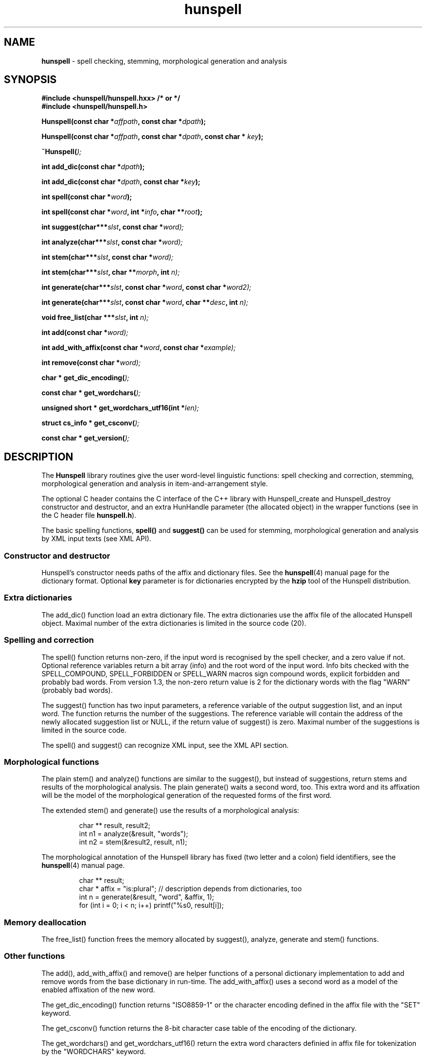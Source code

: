.TH hunspell 3 "2011-02-01"
.LO 1
.hy 0
.SH NAME
\fBhunspell\fR - spell checking, stemming, morphological generation and analysis
.SH SYNOPSIS
\fB#include <hunspell/hunspell.hxx> /* or */\fR
.br
\fB#include <hunspell/hunspell.h>\fR
.br
.sp
.BI "Hunspell(const char *" affpath ", const char *" dpath );
.sp
.BI "Hunspell(const char *" affpath ", const char *" dpath ", const char * " key );
.sp
.BI "~Hunspell(" );
.sp
.BI "int add_dic(const char *" dpath );
.sp
.BI "int add_dic(const char *" dpath ", const char *" key );
.sp
.BI "int spell(const char *" word );
.sp
.BI "int spell(const char *" word ", int *" info ", char **" root );
.sp
.BI "int suggest(char***" slst ", const char *" word);
.sp
.BI "int analyze(char***" slst ", const char *" word);
.sp
.BI "int stem(char***" slst ", const char *" word);
.sp
.BI "int stem(char***" slst ", char **" morph ", int " n);
.sp
.BI "int generate(char***" slst ", const char *" word ", const char *" word2);
.sp
.BI "int generate(char***" slst ", const char *" word ", char **" desc ", int " n);
.sp
.BI "void free_list(char ***" slst ", int " n);
.sp
.BI "int add(const char *" word);
.sp
.BI "int add_with_affix(const char *" word ", const char *" example);
.sp
.BI "int remove(const char *" word);
.sp
.BI "char * get_dic_encoding(" );
.sp
.BI "const char * get_wordchars(" );
.sp
.BI "unsigned short * get_wordchars_utf16(int *" len);
.sp
.BI "struct cs_info * get_csconv(" );
.sp
.BI "const char * get_version(" );
.SH DESCRIPTION
The \fBHunspell\fR library routines give the user word-level
linguistic functions: spell checking and correction, stemming,
morphological generation and analysis in item-and-arrangement style.
.PP
The optional C header contains the C interface of the C++ library with
Hunspell_create and Hunspell_destroy constructor and destructor, and
an extra HunHandle parameter (the allocated object) in the
wrapper functions (see in the C header file \fBhunspell.h\fR).
.PP
The basic spelling functions, \fBspell()\fR and \fBsuggest()\fR can
be used for stemming, morphological generation and analysis by
XML input texts (see XML API).
.
.SS Constructor and destructor
Hunspell's constructor needs paths of the affix and dictionary files. 
See the \fBhunspell\fR(4) manual page for the dictionary format.
Optional \fBkey\fR parameter is for dictionaries encrypted by
the \fBhzip\fR tool of the Hunspell distribution.
.
.SS Extra dictionaries
The add_dic() function load an extra dictionary file. 
The extra dictionaries use the affix file of the allocated Hunspell
object. Maximal number of the extra dictionaries is limited in the source code (20).
.
.SS Spelling and correction
The spell() function returns non-zero, if the input word is recognised
by the spell checker, and a zero value if not. Optional reference
variables return a bit array (info) and the root word of the input word.
Info bits checked with the SPELL_COMPOUND, SPELL_FORBIDDEN or SPELL_WARN
macros sign compound words, explicit forbidden and probably bad words.
From version 1.3, the non-zero return value is 2 for the dictionary
words with the flag "WARN" (probably bad words).
.PP
The suggest() function has two input parameters, a reference variable
of the output suggestion list, and an input word. The function returns
the number of the suggestions. The reference variable
will contain the address of the newly allocated suggestion list or NULL,
if the return value of suggest() is zero. Maximal number of the suggestions
is limited in the source code.
.PP
The spell() and suggest() can recognize XML input, see the XML API section.
.
.SS Morphological functions
The plain stem() and analyze() functions are similar to the suggest(), but
instead of suggestions, return stems and results of the morphological
analysis. The plain generate() waits a second word, too. This extra word
and its affixation will be the model of the morphological generation of
the requested forms of the first word.
.PP
The extended stem() and generate() use the results of a
morphological analysis:
.PP
.RS
.nf
char ** result, result2;
int n1 = analyze(&result, "words");
int n2 = stem(&result2, result, n1);   
.fi
.RE
.PP
The morphological annotation of the Hunspell library has fixed
(two letter and a colon) field identifiers, see the
\fBhunspell\fR(4) manual page.
.PP
.RS
.nf
char ** result;
char * affix = "is:plural"; // description depends from dictionaries, too
int n = generate(&result, "word", &affix, 1);
for (int i = 0; i < n; i++) printf("%s\n", result[i]);
.fi
.RE
.PP
.SS Memory deallocation
The free_list() function frees the memory allocated by suggest(),
analyze, generate and stem() functions.
.SS Other functions
The add(), add_with_affix() and remove() are helper functions of a
personal dictionary implementation to add and remove words from the
base dictionary in run-time. The add_with_affix() uses a second word
as a model of the enabled affixation of the new word.
.PP
The get_dic_encoding() function returns "ISO8859-1" or the character
encoding defined in the affix file with the "SET" keyword.
.PP
The get_csconv() function returns the 8-bit character case table of the
encoding of the dictionary.
.PP
The get_wordchars() and get_wordchars_utf16() return the 
extra word characters definied in affix file for tokenization by
the "WORDCHARS" keyword.
.PP
The get_version() returns the version string of the library.
.SS XML API
The spell() function returns non-zero for the "<?xml?>" input
indicating the XML API support.
.PP
The suggest() function stems, analyzes and generates the forms of the
input word, if it was added by one of the following "SPELLML" syntaxes:
.PP
.RS
.nf
<?xml?>
<query type="analyze">
<word>dogs</word>
</query>
.fi
.RE
.PP

.PP
.RS
.nf
<?xml?>
<query type="stem">
<word>dogs</word>
</query>
.fi
.RE
.PP

.PP
.RS
.nf
<?xml?>
<query type="generate">
<word>dog</word>
<word>cats</word>
</query>
.fi
.RE
.PP

.PP
.RS
.nf
<?xml?>
<query type="generate">
<word>dog</word>
<code><a>is:pl</a><a>is:poss</a></code>
</query>
.fi
.RE
.PP

The outputs of the type="stem" query and the stem() library function
are the same. The output of the type="analyze" query is a string contained
a <code><a>result1</a><a>result2</a>...</code> element. This 
element can be used in the second syntax of the type="generate" query.
.SH EXAMPLE
See analyze.cxx in the Hunspell distribution.
.SH AUTHORS
Hunspell based on Ispell's spell checking algorithms and OpenOffice.org's Myspell source code.
.PP
Author of International Ispell is Geoff Kuenning.
.PP
Author of MySpell is Kevin Hendricks.
.PP
Author of Hunspell is László Németh.
.PP
Author of the original C API is Caolan McNamara.
.PP
Author of the Aspell table-driven phonetic transcription algorithm and code is Björn Jacke.
.PP
See also THANKS and Changelog files of Hunspell distribution.
